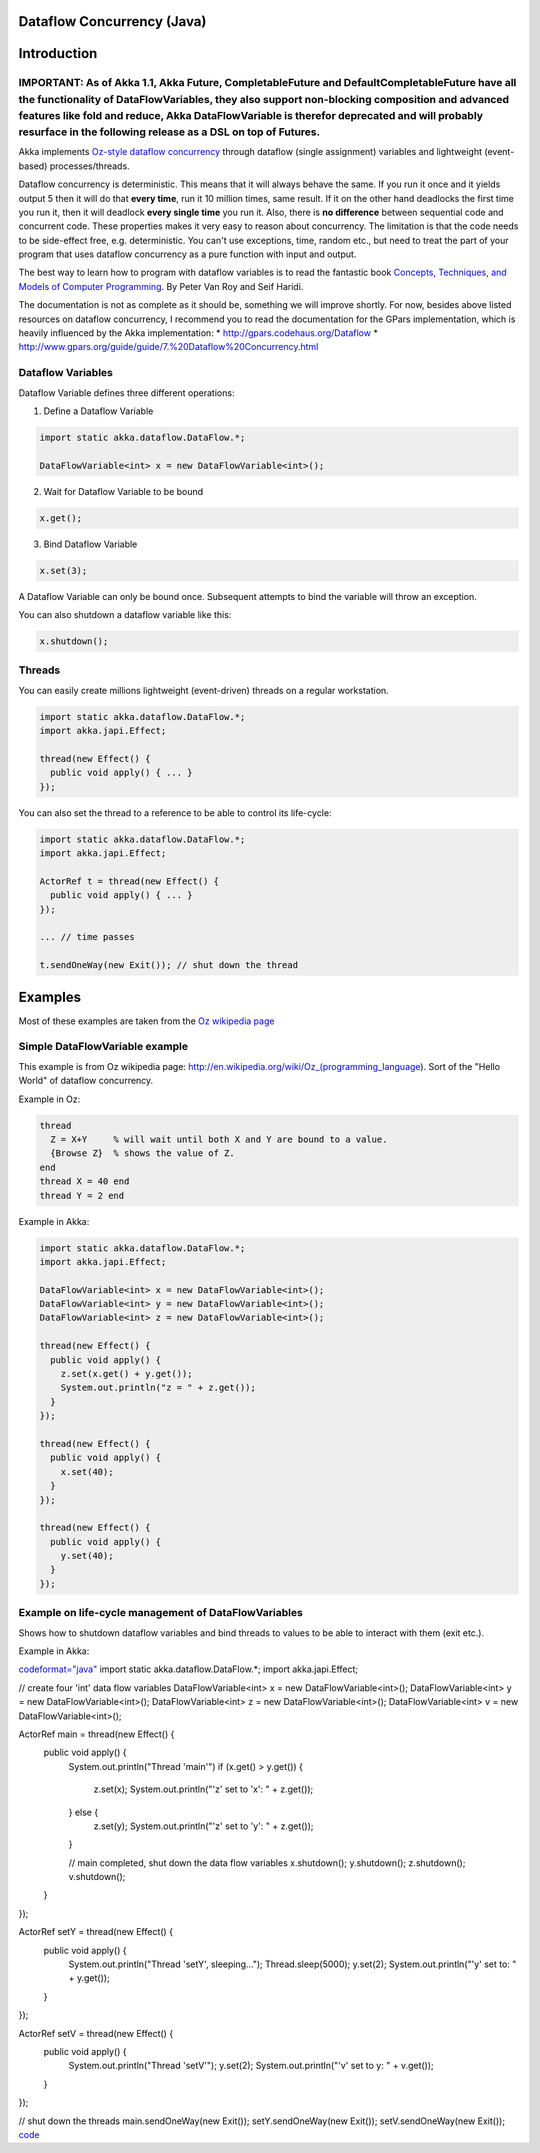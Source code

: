 Dataflow Concurrency (Java)
===========================

Introduction
============

IMPORTANT: As of Akka 1.1, Akka Future, CompletableFuture and DefaultCompletableFuture have all the functionality of DataFlowVariables, they also support non-blocking composition and advanced features like fold and reduce, Akka DataFlowVariable is therefor deprecated and will probably resurface in the following release as a DSL on top of Futures.
------------------------------------------------------------------------------------------------------------------------------------------------------------------------------------------------------------------------------------------------------------------------------------------------------------------------------------------------------------

Akka implements `Oz-style dataflow concurrency <http://www.mozart-oz.org/documentation/tutorial/node8.html#chapter.concurrency>`_ through dataflow (single assignment) variables and lightweight (event-based) processes/threads.

Dataflow concurrency is deterministic. This means that it will always behave the same. If you run it once and it yields output 5 then it will do that **every time**, run it 10 million times, same result. If it on the other hand deadlocks the first time you run it, then it will deadlock **every single time** you run it. Also, there is **no difference** between sequential code and concurrent code. These properties makes it very easy to reason about concurrency. The limitation is that the code needs to be side-effect free, e.g. deterministic. You can't use exceptions, time, random etc., but need to treat the part of your program that uses dataflow concurrency as a pure function with input and output.

The best way to learn how to program with dataflow variables is to read the fantastic book `Concepts, Techniques, and Models of Computer Programming <http://www.info.ucl.ac.be/%7Epvr/book.html>`_. By Peter Van Roy and Seif Haridi.

The documentation is not as complete as it should be, something we will improve shortly. For now, besides above listed resources on dataflow concurrency, I recommend you to read the documentation for the GPars implementation, which is heavily influenced by the Akka implementation:
* `<http://gpars.codehaus.org/Dataflow>`_
* `<http://www.gpars.org/guide/guide/7.%20Dataflow%20Concurrency.html>`_

Dataflow Variables
------------------

Dataflow Variable defines three different operations:

1. Define a Dataflow Variable

.. code-block:: java

  import static akka.dataflow.DataFlow.*;

  DataFlowVariable<int> x = new DataFlowVariable<int>();

2. Wait for Dataflow Variable to be bound

.. code-block:: java

  x.get();

3. Bind Dataflow Variable

.. code-block:: java

  x.set(3);

A Dataflow Variable can only be bound once. Subsequent attempts to bind the variable will throw an exception.

You can also shutdown a dataflow variable like this:

.. code-block:: java

  x.shutdown();

Threads
-------

You can easily create millions lightweight (event-driven) threads on a regular workstation.

.. code-block:: java

  import static akka.dataflow.DataFlow.*;
  import akka.japi.Effect;

  thread(new Effect() {
    public void apply() { ... }
  });

You can also set the thread to a reference to be able to control its life-cycle:

.. code-block:: java

  import static akka.dataflow.DataFlow.*;
  import akka.japi.Effect;

  ActorRef t = thread(new Effect() {
    public void apply() { ... }
  });

  ... // time passes

  t.sendOneWay(new Exit()); // shut down the thread

Examples
========

Most of these examples are taken from the `Oz wikipedia page <http://en.wikipedia.org/wiki/Oz_%28programming_language%29>`_

Simple DataFlowVariable example
-------------------------------

This example is from Oz wikipedia page: http://en.wikipedia.org/wiki/Oz_(programming_language).
Sort of the "Hello World" of dataflow concurrency.

Example in Oz:

.. code-block:: ruby

  thread
    Z = X+Y     % will wait until both X and Y are bound to a value.
    {Browse Z}  % shows the value of Z.
  end
  thread X = 40 end
  thread Y = 2 end

Example in Akka:

.. code-block:: java

  import static akka.dataflow.DataFlow.*;
  import akka.japi.Effect;

  DataFlowVariable<int> x = new DataFlowVariable<int>();
  DataFlowVariable<int> y = new DataFlowVariable<int>();
  DataFlowVariable<int> z = new DataFlowVariable<int>();

  thread(new Effect() {
    public void apply() {
      z.set(x.get() + y.get());
      System.out.println("z = " + z.get());
    }
  });

  thread(new Effect() {
    public void apply() {
      x.set(40);
    }
  });

  thread(new Effect() {
    public void apply() {
      y.set(40);
    }
  });

Example on life-cycle management of DataFlowVariables
-----------------------------------------------------

Shows how to shutdown dataflow variables and bind threads to values to be able to interact with them (exit etc.).

Example in Akka:

`<code format="java">`_
import static akka.dataflow.DataFlow.*;
import akka.japi.Effect;

// create four 'int' data flow variables
DataFlowVariable<int> x = new DataFlowVariable<int>();
DataFlowVariable<int> y = new DataFlowVariable<int>();
DataFlowVariable<int> z = new DataFlowVariable<int>();
DataFlowVariable<int> v = new DataFlowVariable<int>();

ActorRef main = thread(new Effect() {
  public void apply() {
    System.out.println("Thread 'main'")
    if (x.get() > y.get()) {
      z.set(x);
      System.out.println("'z' set to 'x': " + z.get());
    } else {
      z.set(y);
      System.out.println("'z' set to 'y': " + z.get());
    }

    // main completed, shut down the data flow variables
    x.shutdown();
    y.shutdown();
    z.shutdown();
    v.shutdown();
  }
});

ActorRef setY = thread(new Effect() {
  public void apply() {
    System.out.println("Thread 'setY', sleeping...");
    Thread.sleep(5000);
    y.set(2);
    System.out.println("'y' set to: " + y.get());
  }
});

ActorRef setV = thread(new Effect() {
  public void apply() {
    System.out.println("Thread 'setV'");
    y.set(2);
    System.out.println("'v' set to y: " + v.get());
  }
});

// shut down the threads
main.sendOneWay(new Exit());
setY.sendOneWay(new Exit());
setV.sendOneWay(new Exit());
`<code>`_
